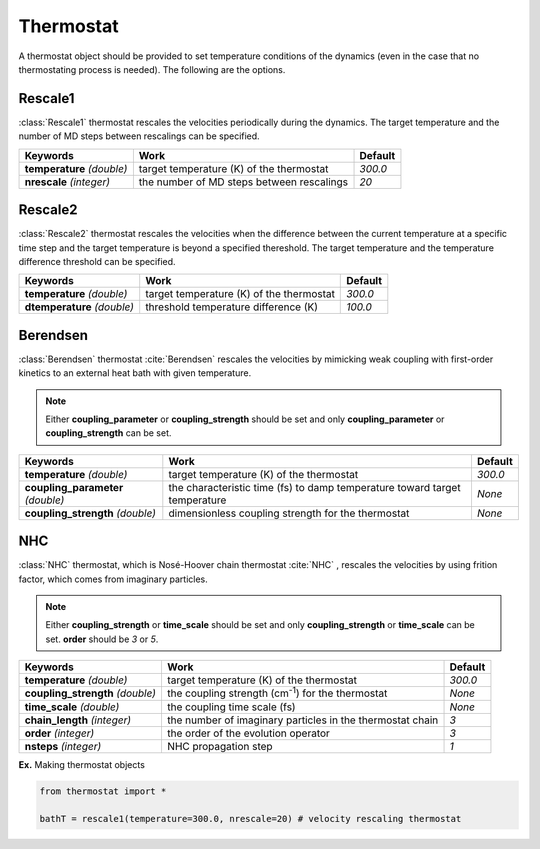 
Thermostat
-------------------------------------------

A thermostat object should be provided to set temperature conditions of the dynamics (even in the
case that no thermostating process is needed). The following are the options.

Rescale1
^^^^^^^^^^^^^^^^^^^^^^^^^^^^^^^^^^^^^
:class:`Rescale1` thermostat rescales the velocities periodically during the dynamics.
The target temperature and the number of MD steps between rescalings can be specified.

+-----------------+----------------------------------------------------+-----------+
| Keywords        | Work                                               | Default   |
+=================+====================================================+===========+
| **temperature** | target temperature (K) of the thermostat           | *300.0*   |
| *(double)*      |                                                    |           |
+-----------------+----------------------------------------------------+-----------+
| **nrescale**    | the number of MD steps between rescalings          | *20*      |
| *(integer)*     |                                                    |           |
+-----------------+----------------------------------------------------+-----------+

Rescale2
^^^^^^^^^^^^^^^^^^^^^^^^^^^^^^^^^^^^^
:class:`Rescale2` thermostat rescales the velocities when the difference between the current temperature
at a specific time step and the target temperature is beyond a specified thereshold.
The target temperature and the temperature difference threshold can be specified.

+------------------+----------------------------------------------------+-----------+
| Keywords         | Work                                               | Default   |
+==================+====================================================+===========+
| **temperature**  | target temperature (K) of the thermostat           | *300.0*   |
| *(double)*       |                                                    |           |
+------------------+----------------------------------------------------+-----------+
| **dtemperature** | threshold temperature difference (K)               | *100.0*   |
| *(double)*       |                                                    |           |
+------------------+----------------------------------------------------+-----------+

Berendsen
^^^^^^^^^^^^^^^^^^^^^^^^^^^^^^^^^^^^^
:class:`Berendsen` thermostat :cite:`Berendsen`  rescales the velocities by mimicking weak coupling with first-order kinetics
to an external heat bath with given temperature.

.. note:: Either **coupling_parameter** or **coupling_strength** should be set and only **coupling_parameter** or **coupling_strength** can be set.

+------------------------+----------------------------------------------------+-----------+
| Keywords               | Work                                               | Default   |
+========================+====================================================+===========+
| **temperature**        | target temperature (K) of the thermostat           | *300.0*   |
| *(double)*             |                                                    |           |
+------------------------+----------------------------------------------------+-----------+
| **coupling_parameter** | the characteristic time (fs) to damp               | *None*    |
| *(double)*             | temperature toward target temperature              |           |
+------------------------+----------------------------------------------------+-----------+
| **coupling_strength**  | dimensionless coupling strength for the thermostat | *None*    |
| *(double)*             |                                                    |           |
+------------------------+----------------------------------------------------+-----------+

NHC
^^^^^^^^^^^^^^^^^^^^^^^^^^^^^^^^^^^^^
:class:`NHC` thermostat, which is Nosé-Hoover chain thermostat :cite:`NHC` , rescales the velocities by using frition factor, which comes from imaginary particles. 

.. note:: Either **coupling_strength** or **time_scale** should be set and only **coupling_strength** or **time_scale** can be set. 
   **order** should be *3* or *5*.
   
+------------------------+----------------------------------------------------+-----------+
| Keywords               | Work                                               | Default   |
+========================+====================================================+===========+
| **temperature**        | target temperature (K) of the thermostat           | *300.0*   |
| *(double)*             |                                                    |           |
+------------------------+----------------------------------------------------+-----------+
| **coupling_strength**  | the coupling strength (cm\ :sup:`-1`\) for the     | *None*    |
| *(double)*             | thermostat                                         |           |
+------------------------+----------------------------------------------------+-----------+
| **time_scale**         | the coupling time scale (fs)                       | *None*    |
| *(double)*             |                                                    |           |
+------------------------+----------------------------------------------------+-----------+
| **chain_length**       | the number of imaginary particles in the thermostat| *3*       |
| *(integer)*            | chain                                              |           |
+------------------------+----------------------------------------------------+-----------+
| **order**              | the order of the evolution operator                | *3*       |
| *(integer)*            |                                                    |           |
+------------------------+----------------------------------------------------+-----------+
| **nsteps**             | NHC propagation step                               | *1*       |
| *(integer)*            |                                                    |           |
+------------------------+----------------------------------------------------+-----------+

**Ex.** Making thermostat objects

.. code-block:: python

   from thermostat import *

   bathT = rescale1(temperature=300.0, nrescale=20) # velocity rescaling thermostat

